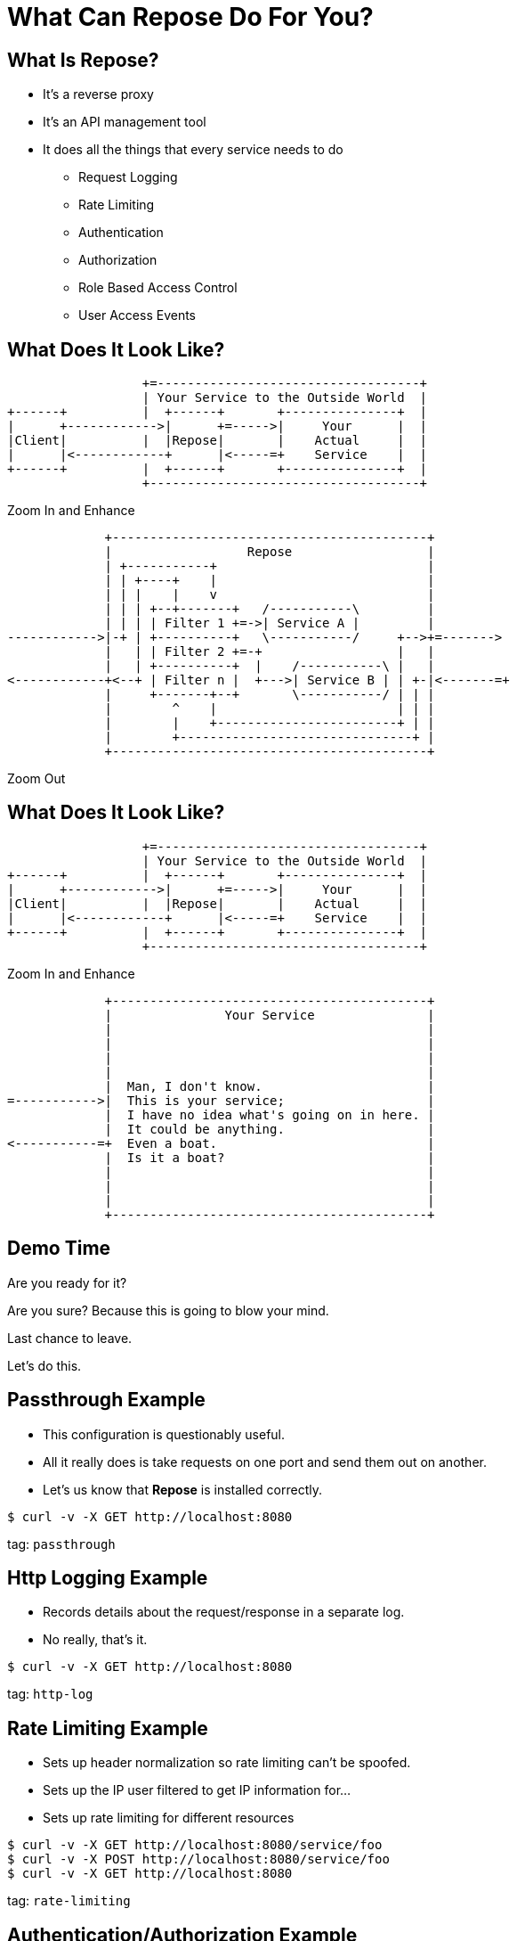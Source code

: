 = What Can Repose Do For You?
:backend: deckjs
:menu:


== What Is Repose?

[%step]
* It's a reverse proxy
* It's an API management tool
* It does all the things that every service needs to do
[%step]
** Request Logging
** Rate Limiting
** Authentication
** Authorization
** Role Based Access Control
** User Access Events


== What Does It Look Like?

[%step]
--

[ditaa, big-picture-diagram, png]
....
                  +=-----------------------------------+
                  | Your Service to the Outside World  |
+------+          |  +------+       +---------------+  |
|      +------------>|      +=----->|     Your      |  |
|Client|          |  |Repose|       |    Actual     |  |
|      |<------------+      |<-----=+    Service    |  |
+------+          |  +------+       +---------------+  |
                  +------------------------------------+
....
--

[%step]
Zoom In and Enhance

[%step]
--

[ditaa, repose-diagram, png]
....
             +------------------------------------------+
             |                  Repose                  |
             | +-----------+                            |
             | | +----+    |                            |
             | | |    |    v                            |
             | | | +--+-------+   /-----------\         |
             | | | | Filter 1 +=->| Service A |         |
------------>|-+ | +----------+   \-----------/     +-->+=------->
             |   | | Filter 2 +=-+                  |   |
             |   | +----------+  |    /-----------\ |   |
<------------+<--+ | Filter n |  +--->| Service B | | +-|<-------=+
             |     +-------+--+       \-----------/ | | |
             |        ^    |                        | | |
             |        |    +------------------------+ | |
             |        +-------------------------------+ |
             +------------------------------------------+
....
--

[%step]
Zoom Out

== What Does It Look Like?

[ditaa, big-picture-diagram, png]
....
                  +=-----------------------------------+
                  | Your Service to the Outside World  |
+------+          |  +------+       +---------------+  |
|      +------------>|      +=----->|     Your      |  |
|Client|          |  |Repose|       |    Actual     |  |
|      |<------------+      |<-----=+    Service    |  |
+------+          |  +------+       +---------------+  |
                  +------------------------------------+
....

[%step]
Zoom In and Enhance

[%step]
--

[ditaa, your-service-diagram, png]
....
             +------------------------------------------+
             |               Your Service               |
             |                                          |
             |                                          |
             |                                          |
             |                                          |
             |  Man, I don't know.                      |
=----------->|  This is your service;                   |
             |  I have no idea what's going on in here. |
             |  It could be anything.                   |
<-----------=+  Even a boat.                            |
             |  Is it a boat?                           |
             |                                          |
             |                                          |
             |                                          |
             +------------------------------------------+
....
--


== Demo Time

[%step]
Are you ready for it?

[%step]
Are you sure? Because this is going to blow your mind.

[%step]
Last chance to leave.

[%step]
Let's do this.


== Passthrough Example

* This configuration is questionably useful.
* All it really does is take requests on one port and send them out on another.
* Let's us know that *Repose* is installed correctly.

[source, bash]
----
$ curl -v -X GET http://localhost:8080
----

tag: `passthrough`


== Http Logging Example

* Records details about the request/response in a separate log.
* No really, that's it.

[source, bash]
----
$ curl -v -X GET http://localhost:8080
----

tag: `http-log`


== Rate Limiting Example

* Sets up header normalization so rate limiting can't be spoofed.
* Sets up the IP user filtered to get IP information for...
* Sets up rate limiting for different resources

[source, bash]
----
$ curl -v -X GET http://localhost:8080/service/foo
$ curl -v -X POST http://localhost:8080/service/foo
$ curl -v -X GET http://localhost:8080
----

tag: `rate-limiting`


== Authentication/Authorization Example

* Authenticates a Keystone v2 user token
* Authorizes against the requested tenant
* Authorizes against the endpoints in their catalog
* Enables role based rate limiting

[source, bash]
----
$ curl -v -X GET http://localhost:8080/service/1234567890/foo
$ curl -v -X GET -H "X-Auth-Token: 1234567890" http://localhost:8080/service/1234567890/foo
----

tag: `keystone`


== Role Based Access Control Example

* Uses the roles and groups from Keystone to grant access to specific resources
* Can restrict by method as well as role

[source, bash]
----
$ curl -v -X GET -H "X-Auth-Token: 1234567890" http://localhost:8080/service/1234567890/foo
$ curl -v -X POST -H "X-Auth-Token: 1234567890" http://localhost:8080/service/1234567890/foo
----

tag: `rbac`


== User Access Events Example

* Collects request and response information for the event
* Event is moustache template based
* Ships with a *Cloud Feeds* ready template
* *Flume* ready with a separately published *Cloud Feeds* based sink

[source, bash]
----
$ curl -v -X GET -H "X-Auth-Token: 1234567890" http://localhost:8080/service/1234567890/foo
$ curl -v -X POST -H "X-Auth-Token: 1234567890" http://localhost:8080/service/1234567890/foo
----

tag: `uae`


== Other Filters

=== Authentication/Authorization
* Keystone v2 Basic Auth
* Keystone v3
* Valkyrie

=== Rate Limiting
* Header User
* URI User

== Other Filters

=== Header Manipulation
* Add Header
* Body Extractor to Header
* Header Translation
* URI Extractor to Header

=== Body Manipulation
* Body Patcher
* Scripting
* Translation

=== URI Manipulation
* URI Normalization
* URI Stripper

== Other Filters

=== Routing
* Destination Router
* Versioning

=== Other Stuff
* API Validator
* CORS


== Questions?

You have them.

[%step]
I might have answers.


== Thanks

=== Contact Us

* Email: reposecore@rackspace.com
* IRC: #repose on freenode
* Internal slack: #repose or @reposeninja

=== More Info

* Site: http://www.openrepose.org
* This Presentation: http://www.github.com/rackerlabs/repose-tech-talk
